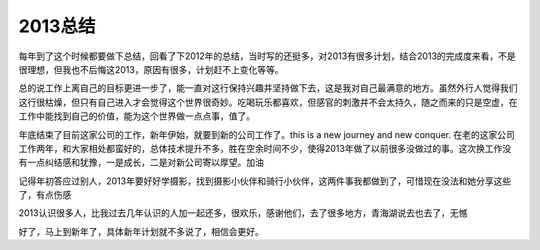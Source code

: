 ===================
2013总结
===================

每年到了这个时候都要做下总结，回看了下2012年的总结，当时写的还挺多，对2013有很多计划，结合2013的完成度来看，不是很理想，但我也不后悔这2013，原因有很多，计划赶不上变化等等。

总的说工作上离自己的目标更进一步了，能一直对这行保持兴趣并坚持做下去，这是我对自己最满意的地方。虽然外行人觉得我们这行很枯燥，但只有自己进入才会觉得这个世界很奇妙。吃喝玩乐都喜欢，但感官的刺激并不会太持久，随之而来的只是空虚，在工作中能找到自己的价值，能为这个世界做一点点事，值了。

年底结束了目前这家公司的工作，新年伊始，就要到新的公司工作了。this is a new journey and new conquer. 在老的这家公司工作两年，和大家相处都蛮好的，总体技术提升不多，胜在空余时间不少，使得2013年做了以前很多没做过的事。这次换工作没有一点纠结感和犹豫，一是成长，二是对新公司寄以厚望。加油

记得年初答应过别人，2013年要好好学摄影，找到摄影小伙伴和骑行小伙伴，这两件事我都做到了，可惜现在没法和她分享这些了，有点伤感

2013认识很多人，比我过去几年认识的人加一起还多，很欢乐，感谢他们，去了很多地方，青海湖说去也去了，无憾

好了，马上到新年了，具体新年计划就不多说了，相信会更好。
